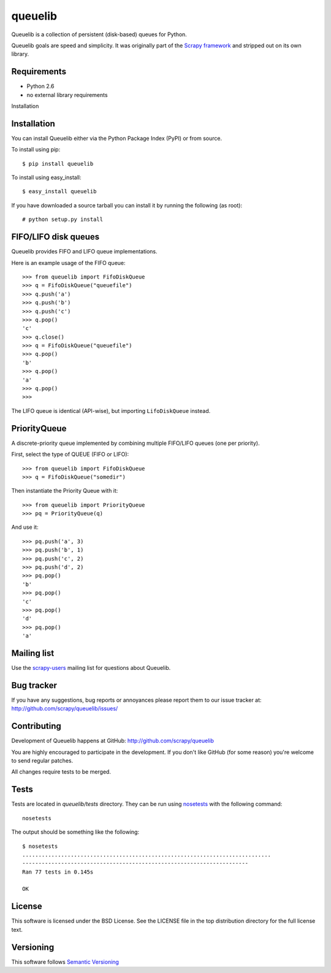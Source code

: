 ========
queuelib
========

Queuelib is a collection of persistent (disk-based) queues for Python.

Queuelib goals are speed and simplicity. It was originally part of the `Scrapy
framework`_ and stripped out on its own library.

Requirements
============

* Python 2.6
* no external library requirements

Installation

Installation
============

You can install Queuelib either via the Python Package Index (PyPI) or from
source.

To install using pip::

    $ pip install queuelib

To install using easy_install::

    $ easy_install queuelib

If you have downloaded a source tarball you can install it by running the
following (as root)::

    # python setup.py install

FIFO/LIFO disk queues
=====================

Queuelib provides FIFO and LIFO queue implementations.

Here is an example usage of the FIFO queue::

    >>> from queuelib import FifoDiskQueue
    >>> q = FifoDiskQueue("queuefile")
    >>> q.push('a')
    >>> q.push('b')
    >>> q.push('c')
    >>> q.pop()
    'c'
    >>> q.close()
    >>> q = FifoDiskQueue("queuefile")
    >>> q.pop()
    'b'
    >>> q.pop()
    'a'
    >>> q.pop()
    >>>

The LIFO queue is identical (API-wise), but importing ``LifoDiskQueue``
instead.

PriorityQueue
=============

A discrete-priority queue implemented by combining multiple FIFO/LIFO queues
(one per priority).

First, select the type of QUEUE (FIFO or LIFO)::

    >>> from queuelib import FifoDiskQueue
    >>> q = FifoDiskQueue("somedir")

Then instantiate the Priority Queue with it::

    >>> from queuelib import PriorityQueue
    >>> pq = PriorityQueue(q)

And use it::

    >>> pq.push('a', 3)
    >>> pq.push('b', 1)
    >>> pq.push('c', 2)
    >>> pq.push('d', 2)
    >>> pq.pop()
    'b'
    >>> pq.pop()
    'c'
    >>> pq.pop()
    'd'
    >>> pq.pop()
    'a'

Mailing list
============

Use the `scrapy-users`_ mailing list for questions about Queuelib.

Bug tracker
===========

If you have any suggestions, bug reports or annoyances please report them to
our issue tracker at: http://github.com/scrapy/queuelib/issues/

Contributing
============

Development of Queuelib happens at GitHub: http://github.com/scrapy/queuelib

You are highly encouraged to participate in the development. If you don't like
GitHub (for some reason) you're welcome to send regular patches.

All changes require tests to be merged.

Tests
=====

Tests are located in `queuelib/tests` directory. They can be run using
`nosetests`_ with the following command::

    nosetests

The output should be something like the following::

    $ nosetests
    .............................................................................
    ----------------------------------------------------------------------
    Ran 77 tests in 0.145s

    OK

License
=======

This software is licensed under the BSD License. See the LICENSE file in the
top distribution directory for the full license text.

Versioning
==========

This software follows `Semantic Versioning`_

.. _Scrapy framework: http://scrapy.org
.. _scrapy-users: http://groups.google.com/group/scrapy-users
.. _Semantic Versioning: http://semver.org/
.. _nosetests: https://nose.readthedocs.org/en/latest/
